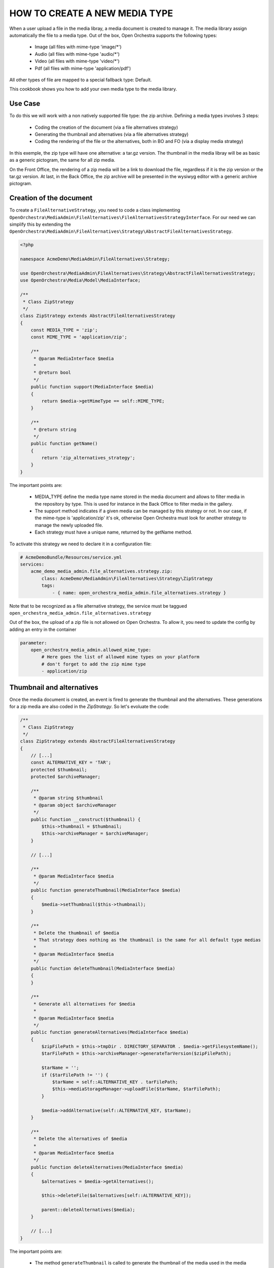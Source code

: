 HOW TO CREATE A NEW MEDIA TYPE
==============================

When a user upload a file in the media libray, a media document is created to manage it. The media library
assign automatically the file to a media type. Out of the box, Open Orchestra supports the following types:

 - Image (all files with mime-type 'image/\*')
 - Audio (all files with mime-type 'audio/\*')
 - Video (all files with mime-type 'video/\*')
 - Pdf (all files with mime-type 'application/pdf')

All other types of file are mapped to a special fallback type: Default.

This cookbook shows you how to add your own media type to the media library.

Use Case
--------

To do this we will work with a non natively supported file type: the zip archive. Defining a media types
involves 3 steps:

 - Coding the creation of the document (via a file alternatives strategy)
 - Generating the thumbnail and alternatives (via a file alternatives strategy)
 - Coding the rendering of the file or the alternatives, both in BO and FO (via a display media strategy)

In this exemple, the zip type will have one alternative: a tar.gz version. The thumbnail in the media libray
will be as basic as a generic pictogram, the same for all zip media.

On the Front Office, the rendering of a zip media will be a link to download the file, regardless if it is the
zip version or the tar.gz version. At last, in the Back Office, the zip archive will be presented in the
wysiwyg editor with a generic archive pictogram.

Creation of the document
------------------------

To create a ``FileAlternativeStrategy``, you need to code a class implementing
``OpenOrchestra\MediaAdmin\FileAlternatives\FileAlternativesStrategyInterface``. For our need we can simplify
this by extending the ``OpenOrchestra\MediaAdmin\FileAlternatives\Strategy\AbstractFileAlternativesStrategy``.

.. code-block:: php

    <?php

    namespace AcmeDemo\MediaAdmin\FileAlternatives\Strategy;

    use OpenOrchestra\MediaAdmin\FileAlternatives\Strategy\AbstractFileAlternativesStrategy;
    use OpenOrchestra\Media\Model\MediaInterface;

    /**
     * Class ZipStrategy
     */
    class ZipStrategy extends AbstractFileAlternativesStrategy
    {
        const MEDIA_TYPE = 'zip';
        const MIME_TYPE = 'application/zip';

        /**
         * @param MediaInterface $media
         *
         * @return bool
         */
        public function support(MediaInterface $media)
        {
            return $media->getMimeType == self::MIME_TYPE;
        }

        /**
         * @return string
         */
        public function getName()
        {
            return 'zip_alternatives_strategy';
        }
    }

The important points are:

 - MEDIA_TYPE define the media type name stored in the media document and allows to filter media in the
   repository by type. This is used for instance in the Back Office to filter media in the gallery.
 - The support method indicates if a given media can be managed by this strategy or not. In our case, if the
   mime-type is 'application/zip' it's ok, otherwise Open Orchestra must look for another strategy to manage
   the newly uploaded file.
 - Each strategy must have a unique name, returned by the getName method.


To activate this strategy we need to declare it in a configuration file:

.. code-block:: yaml

    # AcmeDemoBundle/Resources/service.yml
    services:
        acme_demo_media_admin.file_alternatives.strategy.zip:
            class: AcmeDemo\MediaAdmin\FileAlternatives\Strategy\ZipStrategy
            tags:
                - { name: open_orchestra_media_admin.file_alternatives.strategy }

Note that to be recognized as a file alternative strategy, the service must be taggued
``open_orchestra_media_admin.file_alternatives.strategy``

Out of the box, the upload of a zip file is not allowed on Open Orchestra. To allow it, you need to update the
config by adding an entry in the container

.. code-block:: yaml

    parameter:
        open_orchestra_media_admin.allowed_mime_type:
            # Here goes the list of allowed mime types on your platform
            # don't forget to add the zip mime type
            - application/zip


Thumbnail and alternatives
--------------------------

Once the media document is created, an event is fired to generate the thumbnail and the alternatives. These
generations for a zip media are also coded in the `ZipStrategy`. So let's evoluate the code:

.. code-block:: php

    /**
     * Class ZipStrategy
     */
    class ZipStrategy extends AbstractFileAlternativesStrategy
    {
        // [...]
        const ALTERNATIVE_KEY = 'TAR';
        protected $thumbnail;
        protected $archiveManager;

        /**
         * @param string $thumbnail
         * @param object $archiveManager
         */
        public function __construct($thumbnail) {
            $this->thumbnail = $thumbnail;
            $this->archiveManager = $archiveManager;
        }

        // [...]

        /**
         * @param MediaInterface $media
         */
        public function generateThumbnail(MediaInterface $media)
        {
            $media->setThumbnail($this->thumbnail);
        }

        /**
         * Delete the thumbnail of $media
         * That strategy does nothing as the thumbnail is the same for all default type medias
         *
         * @param MediaInterface $media
         */
        public function deleteThumbnail(MediaInterface $media)
        {
        }

        /**
         * Generate all alternatives for $media
         *
         * @param MediaInterface $media
         */
        public function generateAlternatives(MediaInterface $media)
        {
            $zipFilePath = $this->tmpDir . DIRECTORY_SEPARATOR . $media->getFilesystemName();
            $tarFilePath = $this->archiveManager->generateTarVersion($zipFilePath);

            $tarName = '';
            if ($tarFilePath != '') {
                $tarName = self::ALTERNATIVE_KEY . tarFilePath;
                $this->mediaStorageManager->uploadFile($tarName, $tarFilePath);
            }

            $media->addAlternative(self::ALTERNATIVE_KEY, $tarName);
        }

        /**
         * Delete the alternatives of $media
         *
         * @param MediaInterface $media
         */
        public function deleteAlternatives(MediaInterface $media)
        {
            $alternatives = $media->getAlternatives();

            $this->deleteFile($alternatives[self::ALTERNATIVE_KEY]);

            parent::deleteAlternatives($media);
        }

        // [...]
    }

The important points are:

 - The method ``generateThumbnail`` is called to generate the thumbnail of the media used in the media library.
   You can use any image already stored in the media storage, or create a new one, maybe declining the original
   file as it is done with the image strategy. In our case we simply use an already stored pictogram and we
   save in the media document the key to retrieve it from the media storage ($thumbnail). We found the key
   from the service definition, it's why it is injected in the constructor.
 - The method ``deleteThumbnail`` is designed to destroy the generated thumbnail when deleting the media. In our
   case, as the thumbnail used is generic to all zip media, we don't want to remove it from the storage, and
   it's why we don't implement anything in this method.
 - The method ``generateAlternatives`` is designed to generate all alternatives of the media. In our case we
   only have one to generate: the tar.gz version. As the mechanism to generate a tar.gz is not the point of
   this cookbook, we use a mystic ArchiveManager knowing how to do that. It is injected in the constructor
   and thus defined in the service. The tar.gz version is generated locally to the server, so we need to
   upload it in the media storage. When it's done, we can set the altenartive key in the media document.
 - The method ``deleteAlternatives`` is used to destroy the alternatives from the media storage when the media
   is deleted. To do this we can use the protected method ``deleteFile`` described in the abstract strategy
   giving it the storage key of the alternative. The abstract method ``deleteAlternatives`` is called at the
   end, because it destroys the original file.
 - A last method must be coded to respect the interface: ``overrideAlternative``. It is used to replace an
   alternative with an other on a process of updating an alternative. As our zip type doesn't provide such
   feature, we don't override the method coded in the abstract strategy which do nothing.

As seen in the description, the service must be updated:


.. code-block:: yaml

    # AcmeDemoBundle/Resources/service.yml
    services:
        acme_demo_media_admin.file_alternatives.strategy.zip:
            class: AcmeDemo\MediaAdmin\FileAlternatives\Strategy\ZipStrategy
            arguments:
                - 'The_key_of_the_zip_icon_in_the_media_storage'
                - '@archiveManager'
            tags:
                - { name: open_orchestra_media_admin.file_alternatives.strategy }


Rendering
---------

Each media type have a specific rendering. A video is presented in a ``<video>`` html tag while an image is
rendered with a ``<img>`` tag. To render our zip media and or its tar.gz alternative, we need to code a
strategy implementing ``OpenOrchestra\Media\DisplayMedia\DisplayMediaInterface``.

Here is what it looks like for our zip type:

.. code-block:: php

    <?php

    namespace AcmeDemo\Media\DisplayMedia\Strategies;

    use OpenOrchestra\Media\DisplayMedia\Strategies\AbstractStrategy;
    use OpenOrchestra\Media\Model\MediaInterface;

    /**
     * Class ZipStrategy
     */
    class ZipStrategy extends AbstractStrategy
    {
        const MIME_TYPE = 'application/zip';
        const ALTERNATIVE_KEY = 'TAR';

        /**
         * @param MediaInterface $media
         *
         * @return bool
         */
        public function support(MediaInterface $media)
        {
            return $media->getMimeType == self::MIME_TYPE_FRAGMENT_AUDIO;
        }

        /**
         * @param MediaInterface $media
         * @param string         $format
         * @param string         $style
         *
         * @return String
         */
        public function displayMedia(MediaInterface $media, $format = '', $style = '')
        {
            if (self::ALTERNATIVE_KEY != $format) {
                $format = MediaInterface::MEDIA_ORIGINAL;
            }

            return $this->render(
                'AcmeDemoBundle:DisplayMedia/FullDisplay:zip.html.twig',
                array(
                    'media_url' => $this->getMediaFormatUrl($media, $format),
                    'media_name' => $media->getName()
                )
            );
        }

        /**
         * @param MediaInterface $media
         *
         * @param MediaInterface $media
         * @param string         $format
         * @param string         $style
         *
         * @return string
         */
        public function displayMediaForWysiwyg(MediaInterface $media, $format = '', $style = '')
        {
            return $this->render(
                'AcmeDemoBundle:BBcode/WysiwygDisplay:zip.html.twig',
                array('media_id' => $media->getId(), 'style' => $style)
            );
        }

        /**
         * @param MediaInterface $media
         * @param string         $format
         *
         * @return string
         */
        public function getMediaFormatUrl(MediaInterface $media, $format)
        {
            $key = $media->getFilesytemName();
            if (self::ALTERNATIVE_KEY == $format) {
                $key = $media->getAlternative($format);
            }

            return $this->getFileUrl($key);
        }

        /**
         * @return string
         */
        public function getName()
        {
            return 'zip';
        }
    }

The important points are:

 - Instead of only implementing the ``DisplayMediaInterface`` we are extending the
   ``OpenOrchestra\Media\DisplayMedia\Strategies\AbstractStrategy`` which provides some basic implementation
   of the interface.
 - There is two rendering methods to implement:

    - ``displayMedia`` is used to render the media on the Front Office. If ``$format`` is specified, the matching
      alternative is rendered instead of the original file. In our case the rendering is made by a twig
      displaying a code to download the zip or the tar, depending on the ``$format`` variable (see code below)
    - ``displayMediaForWysiwyg`` is used by the wysiwyg editor to render the media in the contribution mode.
      In our case we only want to display the thumbnail to show that the media inserted is a zip.

 - Furthermore, there is two methods to implement to get acces to some specific urls:

    - ``displayPreview`` return the thumbnail url
    - ``getMediaFormatUrl`` give the url of the original file or one of the alternatives if ``$format`` is set

Here is the twig used to display the zip on the Front Office:

.. code-block:: twig

    <a href="{{ media_url }} alt="{{ media_name }}" target="_blank">{{ media_name }}</a>


And here is the twig used to render the zip in the wysiwyg editor:

.. code-block:: twig

    <img
        class="tinymce-media"
        data-mce-resize="false"
        src="{% image '@AcmeDemoBundle/Resources/public/img/icon/tinymce-zip.png' %}{{ asset_url }}{% endimage %}"
        data-id="{{ media_id }}"
        style="{{ style }}"
    />
